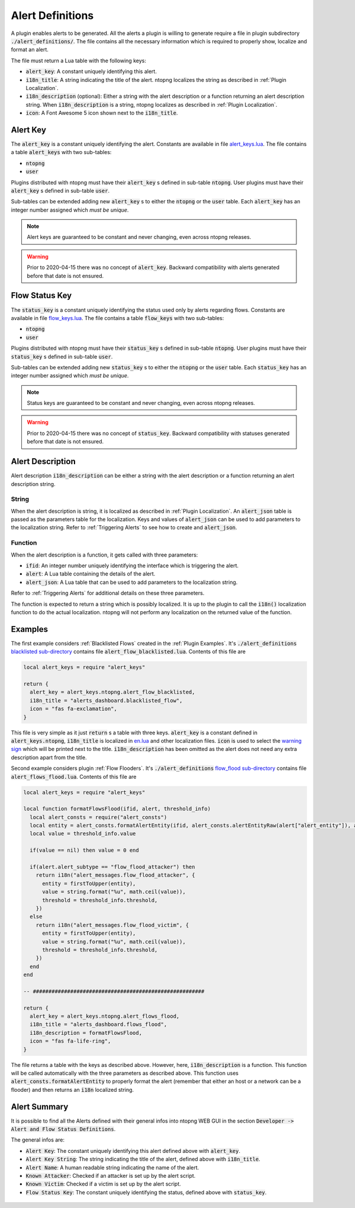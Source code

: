 .. _Alert Definitions:

Alert Definitions
=================

A plugin enables alerts to be generated. All the alerts a plugin is willing to generate require a file in plugin subdirectory :code:`./alert_definitions/`. The file contains all the necessary information which is required to properly show, localize and format an alert.

The file must return a Lua table with the following keys:

- :code:`alert_key`: A constant uniquely identifying this alert.
- :code:`i18n_title`: A string indicating the title of the alert. ntopng localizes the string as described in :ref:`Plugin Localization`.
- :code:`i18n_description` (optional): Either a string with the alert
  description or a function returning an alert description string. When :code:`i18n_description` is a string, ntopng localizes as described in :ref:`Plugin Localization`.
- :code:`icon`: A Font Awesome 5 icon shown next to the :code:`i18n_title`.

.. _Alert Key:

Alert Key
---------

The :code:`alert_key` is a constant uniquely identifying the alert. Constants are available in file `alert_keys.lua <https://github.com/ntop/ntopng/blob/dev/scripts/lua/modules/alert_keys.lua>`_. The file contains a table :code:`alert_keys` with two sub-tables:

- :code:`ntopng`
- :code:`user`

Plugins distributed with ntopng must have their :code:`alert_key` s defined in sub-table :code:`ntopng`. User plugins must have their :code:`alert_key` s defined in sub-table :code:`user`.

Sub-tables can be extended adding new :code:`alert_key` s to either the :code:`ntopng` or the :code:`user` table. Each :code:`alert_key` has an integer number assigned which `must be unique`.

.. note::

  Alert keys are guaranteed to be constant and never changing, even across ntopng releases.

.. warning::

  Prior to 2020-04-15 there was no concept of :code:`alert_key`. Backward compatibility with alerts generated before that date is not ensured.

.. _Alert Description:


.. _Status Key:

Flow Status Key
---------------

The :code:`status_key` is a constant uniquely identifying the status used only by alerts regarding flows. Constants are available in file `flow_keys.lua <https://github.com/ntop/ntopng/blob/dev/scripts/lua/modules/flow_keys.lua>`_. The file contains a table :code:`flow_keys` with two sub-tables:

- :code:`ntopng`
- :code:`user`

Plugins distributed with ntopng must have their :code:`status_key` s defined in sub-table :code:`ntopng`. User plugins must have their :code:`status_key` s defined in sub-table :code:`user`.

Sub-tables can be extended adding new :code:`status_key` s to either the :code:`ntopng` or the :code:`user` table. Each :code:`status_key` has an integer number assigned which `must be unique`.

.. note::

  Status keys are guaranteed to be constant and never changing, even across ntopng releases.

.. warning::

  Prior to 2020-04-15 there was no concept of :code:`status_key`. Backward compatibility with statuses generated before that date is not ensured.


Alert Description
-----------------

Alert description :code:`i18n_description` can be either a string with the alert description or a function returning an alert description string.

String
~~~~~~

When the alert description is string, it is localized as described in :ref:`Plugin Localization`. An :code:`alert_json` table is passed as the parameters table for the localization. Keys and values of :code:`alert_json` can be used to add parameters to the localization string. Refer to :ref:`Triggering Alerts` to see how to create and :code:`alert_json`.

Function
~~~~~~~~

When the alert description is a function, it gets called with three parameters:

- :code:`ifid`: An integer number uniquely identifying the interface which is triggering the alert.
- :code:`alert`: A Lua table containing the details of the alert.
- :code:`alert_json`: A Lua table that can be used to add parameters to the localization string.

Refer to :ref:`Triggering Alerts` for additional details on these three parameters.

The function is expected to return a string which is possibly localized. It is up to the plugin to call the :code:`i18n()` localization function to do the actual localization. ntopng will not perform any localization on the returned value of the function.

Examples
--------

The first example considers :ref:`Blacklisted Flows` created in the :ref:`Plugin Examples`. It's
:code:`./alert_definitions` `blacklisted sub-directory <https://github.com/ntop/ntopng/tree/dev/scripts/plugins/blacklisted/alert_definitions>`_ contains file :code:`alert_flow_blacklisted.lua`. Contents of this file are

.. code:: lua

   local alert_keys = require "alert_keys"

   return {
     alert_key = alert_keys.ntopng.alert_flow_blacklisted,
     i18n_title = "alerts_dashboard.blacklisted_flow",
     icon = "fas fa-exclamation",
   }

This file is very simple as it just :code:`return` s a table with three
keys. :code:`alert_key` is a constant defined in :code:`alert_keys.ntopng`, :code:`i18n_title` is localized in `en.lua <https://github.com/ntop/ntopng/blob/dev/scripts/locales/en.lua>`_ and other localization files. :code:`icon` is used to select the `warning sign <https://fontawesome.com/icons/exclamation-triangle>`_ which will be printed
next to the title. :code:`i18n_description` has been omitted as the alert does not need any extra description apart from the title.

Second example considers plugin :ref:`Flow Flooders`.
It's :code:`./alert_definitions` `flow_flood sub-directory <https://github.com/ntop/ntopng/tree/dev/scripts/plugins/flow_flood/alert_definitions>`_ contains file :code:`alert_flows_flood.lua`. Contents of this file are

.. code:: lua

     local alert_keys = require "alert_keys"

     local function formatFlowsFlood(ifid, alert, threshold_info)
       local alert_consts = require("alert_consts")
       local entity = alert_consts.formatAlertEntity(ifid, alert_consts.alertEntityRaw(alert["alert_entity"]), alert["alert_entity_val"])
       local value = threshold_info.value

       if(value == nil) then value = 0 end

       if(alert.alert_subtype == "flow_flood_attacker") then
	 return i18n("alert_messages.flow_flood_attacker", {
	   entity = firstToUpper(entity),
	   value = string.format("%u", math.ceil(value)),
	   threshold = threshold_info.threshold,
	 })
       else
	 return i18n("alert_messages.flow_flood_victim", {
	   entity = firstToUpper(entity),
	   value = string.format("%u", math.ceil(value)),
	   threshold = threshold_info.threshold,
	 })
       end
     end

     -- #######################################################

     return {
       alert_key = alert_keys.ntopng.alert_flows_flood,
       i18n_title = "alerts_dashboard.flows_flood",
       i18n_description = formatFlowsFlood,
       icon = "fas fa-life-ring",
     }

The file returns a table with the keys as described above. However,
here, :code:`i18n_description` is a function. This function will be
called automatically with the three parameters as described above. This function uses
:code:`alert_consts.formatAlertEntity` to properly format the alert
(remember that either an host or a network can be a flooder) and then
returns an :code:`i18n` localized string.

.. _Alert Summary:

Alert Summary
-------------

It is possible to find all the Alerts defined with their general infos into ntopng WEB GUI in the section :code:`Developer -> Alert and Flow Status Definitions`.

The general infos are:

- :code:`Alert Key`: The constant uniquely identifying this alert defined above with :code:`alert_key`.
- :code:`Alert Key String`: The string indicating the title of the alert, defined above with :code:`i18n_title`.
- :code:`Alert Name`: A human readable string indicating the name of the alert.
- :code:`Known Attacker`: Checked if an attacker is set up by the alert script.
- :code:`Known Victim`: Checked if a victim is set up by the alert script.
- :code:`Flow Status Key`: The constant uniquely identifying the status, defined above with :code:`status_key`.

.. figure:: ../img/alert_overview.png
